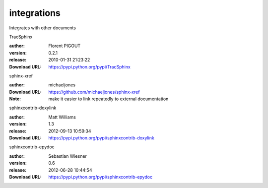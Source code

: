 integrations
============

Integrates with other documents

.. role:: extension-name


.. container:: sphinx-extension PyPI

   :extension-name:`TracSphinx`
   |TracSphinx-py_versions| |TracSphinx-download|

   :author:  Florent PIGOUT
   :version: 0.2.1
   :release: 2010-01-31 21:23:22
   :Download URL: https://pypi.python.org/pypi/TracSphinx

   .. |TracSphinx-py_versions| image:: https://pypip.in/py_versions/TracSphinx/badge.svg
      :target: https://pypi.python.org/pypi/TracSphinx/
      :alt: Latest Version

   .. |TracSphinx-download| image:: https://pypip.in/download/TracSphinx/badge.svg
      :target: https://pypi.python.org/pypi/TracSphinx/
      :alt: Downloads

.. container:: sphinx-extension github

   :extension-name:`sphinx-xref`

   :author:  michaeljones
   :Download URL: https://github.com/michaeljones/sphinx-xref
   :Note: make it easier to link repeatedly to external documentation

.. container:: sphinx-extension PyPI

   :extension-name:`sphinxcontrib-doxylink`
   |sphinxcontrib-doxylink-py_versions| |sphinxcontrib-doxylink-download|

   :author:  Matt Williams
   :version: 1.3
   :release: 2012-09-13 10:59:34
   :Download URL: https://pypi.python.org/pypi/sphinxcontrib-doxylink

   .. |sphinxcontrib-doxylink-py_versions| image:: https://pypip.in/py_versions/sphinxcontrib-doxylink/badge.svg
      :target: https://pypi.python.org/pypi/sphinxcontrib-doxylink/
      :alt: Latest Version

   .. |sphinxcontrib-doxylink-download| image:: https://pypip.in/download/sphinxcontrib-doxylink/badge.svg
      :target: https://pypi.python.org/pypi/sphinxcontrib-doxylink/
      :alt: Downloads

.. container:: sphinx-extension PyPI

   :extension-name:`sphinxcontrib-epydoc`
   |sphinxcontrib-epydoc-py_versions| |sphinxcontrib-epydoc-download|

   :author:  Sebastian Wiesner
   :version: 0.6
   :release: 2012-06-28 10:44:54
   :Download URL: https://pypi.python.org/pypi/sphinxcontrib-epydoc

   .. |sphinxcontrib-epydoc-py_versions| image:: https://pypip.in/py_versions/sphinxcontrib-epydoc/badge.svg
      :target: https://pypi.python.org/pypi/sphinxcontrib-epydoc/
      :alt: Latest Version

   .. |sphinxcontrib-epydoc-download| image:: https://pypip.in/download/sphinxcontrib-epydoc/badge.svg
      :target: https://pypi.python.org/pypi/sphinxcontrib-epydoc/
      :alt: Downloads
